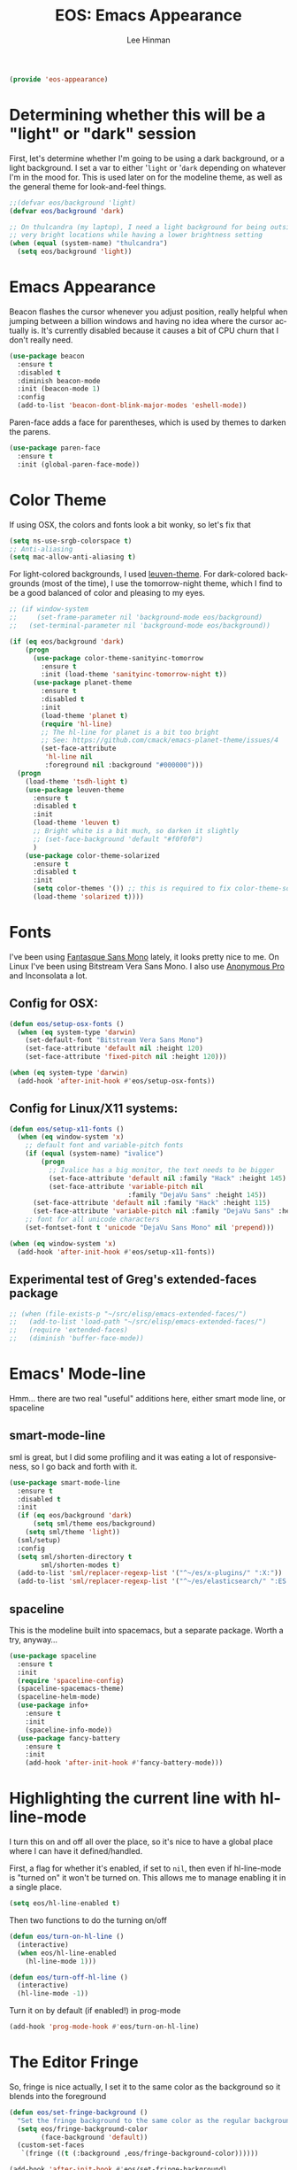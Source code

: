 #+TITLE: EOS: Emacs Appearance
#+AUTHOR: Lee Hinman
#+EMAIL: lee@writequit.org
#+LANGUAGE: en
#+PROPERTY: header-args:emacs-lisp :tangle yes
#+PROPERTY: header-args:sh :eval no
#+HTML_HEAD: <link rel="stylesheet" href="https://dakrone.github.io/org2.css" type="text/css" />
#+EXPORT_EXCLUDE_TAGS: noexport
#+OPTIONS: H:4 num:nil toc:t \n:nil @:t ::t |:t ^:{} -:t f:t *:t
#+OPTIONS: skip:nil d:(HIDE) tags:not-in-toc
#+STARTUP: fold nodlcheck lognotestate content

#+BEGIN_SRC emacs-lisp
(provide 'eos-appearance)
#+END_SRC

* Determining whether this will be a "light" or "dark" session
:PROPERTIES:
:VISIBILITY: all
:CUSTOM_ID: light-or-dark
:END:
First, let's determine whether I'm going to be using a dark background, or a
light background. I set a var to either '=light= or '=dark= depending on
whatever I'm in the mood for. This is used later on for the modeline theme, as
well as the general theme for look-and-feel things.

#+BEGIN_SRC emacs-lisp
;;(defvar eos/background 'light)
(defvar eos/background 'dark)

;; On thulcandra (my laptop), I need a light background for being outside and in
;; very bright locations while having a lower brightness setting
(when (equal (system-name) "thulcandra")
  (setq eos/background 'light))
#+END_SRC

* Emacs Appearance
:PROPERTIES:
:CUSTOM_ID: appearance
:END:

Beacon flashes the cursor whenever you adjust position, really helpful when
jumping between a billion windows and having no idea where the cursor actually
is. It's currently disabled because it causes a bit of CPU churn that I don't
really need.

#+BEGIN_SRC emacs-lisp
(use-package beacon
  :ensure t
  :disabled t
  :diminish beacon-mode
  :init (beacon-mode 1)
  :config
  (add-to-list 'beacon-dont-blink-major-modes 'eshell-mode))
#+END_SRC

Paren-face adds a face for parentheses, which is used by themes to darken the
parens.

#+BEGIN_SRC emacs-lisp
(use-package paren-face
  :ensure t
  :init (global-paren-face-mode))
#+END_SRC

* Color Theme
:PROPERTIES:
:CUSTOM_ID: color-theme
:END:
If using OSX, the colors and fonts look a bit wonky, so let's fix that

#+BEGIN_SRC emacs-lisp
(setq ns-use-srgb-colorspace t)
;; Anti-aliasing
(setq mac-allow-anti-aliasing t)
#+END_SRC

For light-colored backgrounds, I used [[https://github.com/fniessen/emacs-leuven-theme][leuven-theme]]. For dark-colored backgrounds
(most of the time), I use the tomorrow-night theme, which I find to be a good
balanced of color and pleasing to my eyes.

#+BEGIN_SRC emacs-lisp
;; (if window-system
;;     (set-frame-parameter nil 'background-mode eos/background)
;;   (set-terminal-parameter nil 'background-mode eos/background))

(if (eq eos/background 'dark)
    (progn
      (use-package color-theme-sanityinc-tomorrow
        :ensure t
        :init (load-theme 'sanityinc-tomorrow-night t))
      (use-package planet-theme
        :ensure t
        :disabled t
        :init
        (load-theme 'planet t)
        (require 'hl-line)
        ;; The hl-line for planet is a bit too bright
        ;; See: https://github.com/cmack/emacs-planet-theme/issues/4
        (set-face-attribute
         'hl-line nil
         :foreground nil :background "#000000")))
  (progn
    (load-theme 'tsdh-light t)
    (use-package leuven-theme
      :ensure t
      :disabled t
      :init
      (load-theme 'leuven t)
      ;; Bright white is a bit much, so darken it slightly
      ;; (set-face-background 'default "#f0f0f0")
      )
    (use-package color-theme-solarized
      :ensure t
      :disabled t
      :init
      (setq color-themes '()) ;; this is required to fix color-theme-solarized
      (load-theme 'solarized t))))
#+END_SRC

* Fonts
:PROPERTIES:
:CUSTOM_ID: fonts
:END:
I've been using [[https://github.com/belluzj/fantasque-sans][Fantasque Sans Mono]] lately, it looks pretty nice to me. On Linux
I've been using Bitstream Vera Sans Mono. I also use [[http://www.marksimonson.com/fonts/view/anonymous-pro][Anonymous Pro]] and
Inconsolata a lot.

** Config for OSX:
:PROPERTIES:
:CUSTOM_ID: osx
:END:

#+BEGIN_SRC emacs-lisp
(defun eos/setup-osx-fonts ()
  (when (eq system-type 'darwin)
    (set-default-font "Bitstream Vera Sans Mono")
    (set-face-attribute 'default nil :height 120)
    (set-face-attribute 'fixed-pitch nil :height 120)))

(when (eq system-type 'darwin)
  (add-hook 'after-init-hook #'eos/setup-osx-fonts))
#+END_SRC

** Config for Linux/X11 systems:
:PROPERTIES:
:CUSTOM_ID: linux
:END:

#+BEGIN_SRC emacs-lisp
(defun eos/setup-x11-fonts ()
  (when (eq window-system 'x)
    ;; default font and variable-pitch fonts
    (if (equal (system-name) "ivalice")
        (progn
          ;; Ivalice has a big monitor, the text needs to be bigger
          (set-face-attribute 'default nil :family "Hack" :height 145)
          (set-face-attribute 'variable-pitch nil
                              :family "DejaVu Sans" :height 145))
      (set-face-attribute 'default nil :family "Hack" :height 115)
      (set-face-attribute 'variable-pitch nil :family "DejaVu Sans" :height 115))
    ;; font for all unicode characters
    (set-fontset-font t 'unicode "DejaVu Sans Mono" nil 'prepend)))

(when (eq window-system 'x)
  (add-hook 'after-init-hook #'eos/setup-x11-fonts))
#+END_SRC

** Experimental test of Greg's extended-faces package
:PROPERTIES:
:CUSTOM_ID: h:4ec2fb0e-19b0-4751-9422-3df7da548a62
:END:

#+BEGIN_SRC emacs-lisp
;; (when (file-exists-p "~/src/elisp/emacs-extended-faces/")
;;   (add-to-list 'load-path "~/src/elisp/emacs-extended-faces/")
;;   (require 'extended-faces)
;;   (diminish 'buffer-face-mode))
#+END_SRC

* Emacs' Mode-line
:PROPERTIES:
:CUSTOM_ID: modeline
:END:

Hmm... there are two real "useful" additions here, either smart mode line, or
spaceline

** smart-mode-line

sml is great, but I did some profiling and it was eating a lot of
responsiveness, so I go back and forth with it.

#+BEGIN_SRC emacs-lisp
(use-package smart-mode-line
  :ensure t
  :disabled t
  :init
  (if (eq eos/background 'dark)
      (setq sml/theme eos/background)
    (setq sml/theme 'light))
  (sml/setup)
  :config
  (setq sml/shorten-directory t
        sml/shorten-modes t)
  (add-to-list 'sml/replacer-regexp-list '("^~/es/x-plugins/" ":X:"))
  (add-to-list 'sml/replacer-regexp-list '("^~/es/elasticsearch/" ":ES:") t))
#+END_SRC

** spaceline

This is the modeline built into spacemacs, but a separate package. Worth a try, anyway...

#+BEGIN_SRC emacs-lisp
(use-package spaceline
  :ensure t
  :init
  (require 'spaceline-config)
  (spaceline-spacemacs-theme)
  (spaceline-helm-mode)
  (use-package info+
    :ensure t
    :init
    (spaceline-info-mode))
  (use-package fancy-battery
    :ensure t
    :init
    (add-hook 'after-init-hook #'fancy-battery-mode)))
#+END_SRC

* Highlighting the current line with hl-line-mode

I turn this on and off all over the place, so it's nice to have a global place
where I can have it defined/handled.

First, a flag for whether it's enabled, if set to =nil=, then even if
hl-line-mode is "turned on" it won't be turned on. This allows me to manage
enabling it in a single place.

#+BEGIN_SRC emacs-lisp
(setq eos/hl-line-enabled t)
#+END_SRC

Then two functions to do the turning on/off

#+BEGIN_SRC emacs-lisp
(defun eos/turn-on-hl-line ()
  (interactive)
  (when eos/hl-line-enabled
    (hl-line-mode 1)))

(defun eos/turn-off-hl-line ()
  (interactive)
  (hl-line-mode -1))
#+END_SRC

Turn it on by default (if enabled!) in prog-mode

#+BEGIN_SRC emacs-lisp
(add-hook 'prog-mode-hook #'eos/turn-on-hl-line)
#+END_SRC

* The Editor Fringe
:PROPERTIES:
:CUSTOM_ID: fringe
:END:

So, fringe is nice actually, I set it to the same color as the background so it
blends into the foreground

#+BEGIN_SRC emacs-lisp
(defun eos/set-fringe-background ()
  "Set the fringe background to the same color as the regular background."
  (setq eos/fringe-background-color
        (face-background 'default))
  (custom-set-faces
   `(fringe ((t (:background ,eos/fringe-background-color))))))

(add-hook 'after-init-hook #'eos/set-fringe-background)
#+END_SRC

Show where the buffer ends on the right-hand fringe

#+BEGIN_SRC emacs-lisp
(setq-default indicate-buffer-boundaries 'right)
#+END_SRC

* Shift the color of text with Redshift
:PROPERTIES:
:CUSTOM_ID: redshift
:END:

Redshift is like Flux, but nicer.

#+BEGIN_SRC conf :tangle out/redshift.service
[Unit]
Description=Redshift

[Service]
Type=simple
ExecStart=/usr/bin/redshift -l geoclue2 -t 6500:3700
ExecStop=/usr/bin/pkill redshift
Environment=DISPLAY=:0
Restart=always

[Install]
WantedBy=default.target
#+END_SRC

#+BEGIN_SRC sh :tangle sh/install-redshift.sh
deb-install redshift
rpm-install redshift
ln -sfv $PWD/out/redshift.service ~/.config/systemd/user/redshift.service
systemctl --user daemon-reload
systemctl --user enable redshift
systemctl --user start redshift
#+END_SRC

* Variable width font hacks
:PROPERTIES:
:CUSTOM_ID: variable-width-fonts
:END:

So, variable font width is really nice in GUI emacs, with org-mode however,
almost all of my source blocks don't look that great without a fixed-width font
(as well as tables, verbatim, etc).

So, there is a way to hack around thing. This relies on a custom patch to
org-mode that looks like:

#+BEGIN_SRC diff :tangle no
diff --git a/lisp/org-faces.el b/lisp/org-faces.el
index 941a604..abc646c 100644
--- a/lisp/org-faces.el
+++ b/lisp/org-faces.el
@@ -537,6 +537,9 @@ follows a #+DATE:, #+AUTHOR: or #+EMAIL: keyword."
   "Face used for the line delimiting the end of source blocks."
   :group 'org-faces)

+(defface org-block-background '((t ()))
+  "Face used for the source block background.")
+
 (defface org-verbatim
   (org-compatible-face 'shadow
     '((((class color grayscale) (min-colors 88) (background light))
diff --git a/lisp/org.el b/lisp/org.el
index af68539..b2c8309 100644
--- a/lisp/org.el
+++ b/lisp/org.el
@@ -5932,6 +5932,15 @@ by a #."
              (cond
               ((and lang (not (string= lang "")) org-src-fontify-natively)
                (org-src-font-lock-fontify-block lang block-start block-end)
+               ;; remove old background overlays
+               (mapc (lambda (ov)
+                       (if (eq (overlay-get ov 'face) 'org-block-background)
+                           (delete-overlay ov)))
+                     (overlays-at (/ (+ beg1 block-end) 2)))
+               ;; add a background overlay
+               (setq ovl (make-overlay beg1 block-end))
+                (overlay-put ovl 'face 'org-block-background)
+                (overlay-put ovl 'evaporate t) ; make it go away when empty
                (add-text-properties beg1 block-end '(src-block t)))
               (quoting
                (add-text-properties beg1 (min (point-max) (1+ end1))

#+END_SRC

To re-add support for the =org-block-background= face that was removed in 8.3+.

Then, you can do something like this:

#+BEGIN_SRC emacs-lisp
(when (and window-system
           ;; Only if I have a custom patched org-mode
           (file-exists-p "~/src/elisp/org-mode"))
  (add-hook 'org-mode-hook 'variable-pitch-mode)
  (add-hook 'markdown-mode-hook 'variable-pitch-mode)

  (defun eos/adjoin-to-list-or-symbol (element list-or-symbol)
    (let ((list (if (not (listp list-or-symbol))
                    (list list-or-symbol)
                  list-or-symbol)))
      (require 'cl-lib)
      (cl-adjoin element list)))

  ;; Fontify certain org things with fixed-width
  (eval-after-load "org"
    '(mapc
      (lambda (face)
        (set-face-attribute
         face nil
         :inherit
         (eos/adjoin-to-list-or-symbol
          'fixed-pitch
          (face-attribute face :inherit))))
      (list 'org-code 'org-block 'org-table 'org-block-background
            'org-verbatim 'org-formula 'org-macro)))

  ;; Fontify certain markdown things with fixed-width
  (eval-after-load "markdown-mode"
    '(mapc
      (lambda (face)
        (set-face-attribute
         face nil
         :inherit
         (eos/adjoin-to-list-or-symbol
          'fixed-pitch
          (face-attribute face :inherit))))
      (list 'markdown-pre-face 'markdown-inline-code-face))))
#+END_SRC

Great credit for this goes to [[https://yoo2080.wordpress.com/2013/05/30/monospace-font-in-tables-and-source-code-blocks-in-org-mode-proportional-font-in-other-parts/][this blog post.]]

* Rainbow delimiters (but not the way you think)
This is instead used to highlight unmatching parens and the like, lovingly taken
from
http://timothypratley.blogspot.ru/2015/07/seven-specialty-emacs-settings-with-big.html

#+BEGIN_SRC emacs-lisp
(use-package rainbow-delimiters
  :ensure t
  :init
  (add-hook 'prog-mode-hook 'rainbow-delimiters-mode)
  :config
  (set-face-attribute 'rainbow-delimiters-unmatched-face nil
                    :foreground 'unspecified
                    :inherit 'error))
#+END_SRC
